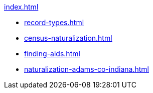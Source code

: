 .xref:index.adoc[]
* xref:record-types.adoc[]
* xref:census-naturalization.adoc[] 
* xref:finding-aids.adoc[]
* xref:naturalization-adams-co-indiana.adoc[]

